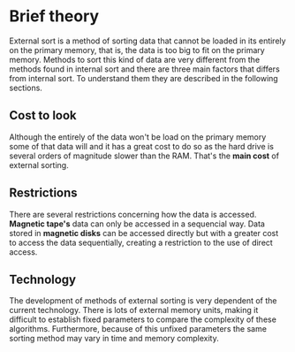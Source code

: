 #+AUTHOR: Rafael Campos Nunes

* Brief theory

External sort is a method of sorting data that cannot be loaded in its entirely
on the primary memory, that is, the data is too big to fit on the primary
memory. Methods to sort this kind of data are very different from the methods
found in internal sort and there are three main factors that differs from
internal sort. To understand them they are described in the following sections.

** Cost to look

Although the entirely of the data won't be load on the primary memory some of
that data will and it has a great cost to do so as the hard drive is several
orders of magnitude slower than the RAM. That's the *main cost* of external
sorting.

** Restrictions

There are several restrictions concerning how the data is accessed. *Magnetic
tape's* data can only be accessed in a sequencial way. Data stored in *magnetic
disks* can be accessed directly but with a greater cost to access the data
sequentially, creating a restriction to the use of direct access.

** Technology

The development of methods of external sorting is very dependent of the
current technology. There is lots of external memory units, making it
difficult to establish fixed parameters to compare the complexity of these
algorithms. Furthermore, because of this unfixed parameters the same sorting
method may vary in time and memory complexity.
